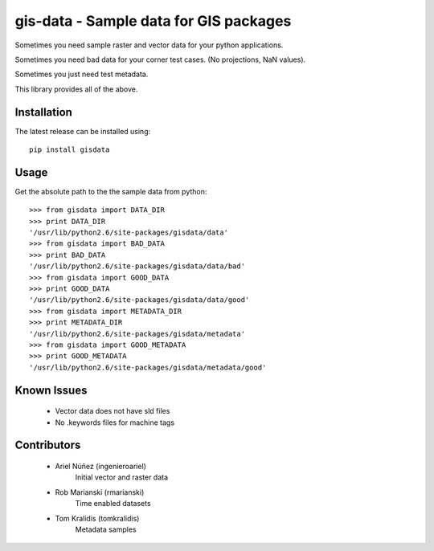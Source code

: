 =======================================
gis-data - Sample data for GIS packages
=======================================

Sometimes you need sample raster and vector data for your python applications.

Sometimes you need bad data for your corner test cases. (No projections, NaN values).

Sometimes you just need test metadata.

This library provides all of the above.

Installation
============

The latest release can be installed using::

    pip install gisdata

Usage
=====

Get the absolute path to the the sample data from python::

    >>> from gisdata import DATA_DIR
    >>> print DATA_DIR
    '/usr/lib/python2.6/site-packages/gisdata/data'
    >>> from gisdata import BAD_DATA
    >>> print BAD_DATA
    '/usr/lib/python2.6/site-packages/gisdata/data/bad'
    >>> from gisdata import GOOD_DATA
    >>> print GOOD_DATA
    '/usr/lib/python2.6/site-packages/gisdata/data/good'
    >>> from gisdata import METADATA_DIR
    >>> print METADATA_DIR
    '/usr/lib/python2.6/site-packages/gisdata/metadata'
    >>> from gisdata import GOOD_METADATA
    >>> print GOOD_METADATA
    '/usr/lib/python2.6/site-packages/gisdata/metadata/good'

Known Issues
============

 * Vector data does not have sld files
 * No .keywords files for machine tags

Contributors
============

 * Ariel Núñez (ingenieroariel)
    Initial vector and raster data
 * Rob Marianski (rmarianski)
    Time enabled datasets
 * Tom Kralidis (tomkralidis)
    Metadata samples



